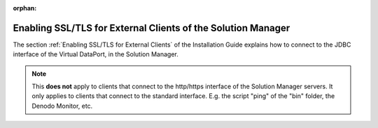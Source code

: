 :orphan:

=============================================================
Enabling SSL/TLS for External Clients of the Solution Manager
=============================================================

.. todo: In Denodo 8.0, remove this page because it does not add anything.

The section :ref:`Enabling SSL/TLS for External Clients` of the Installation Guide explains how to connect to the JDBC interface of the Virtual DataPort, in the Solution Manager.

.. note:: This **does not** apply to clients that connect to the http/https interface of the Solution Manager servers. It only applies to clients that connect to the standard interface. E.g. the script "ping" of the "bin" folder, the Denodo Monitor, etc.